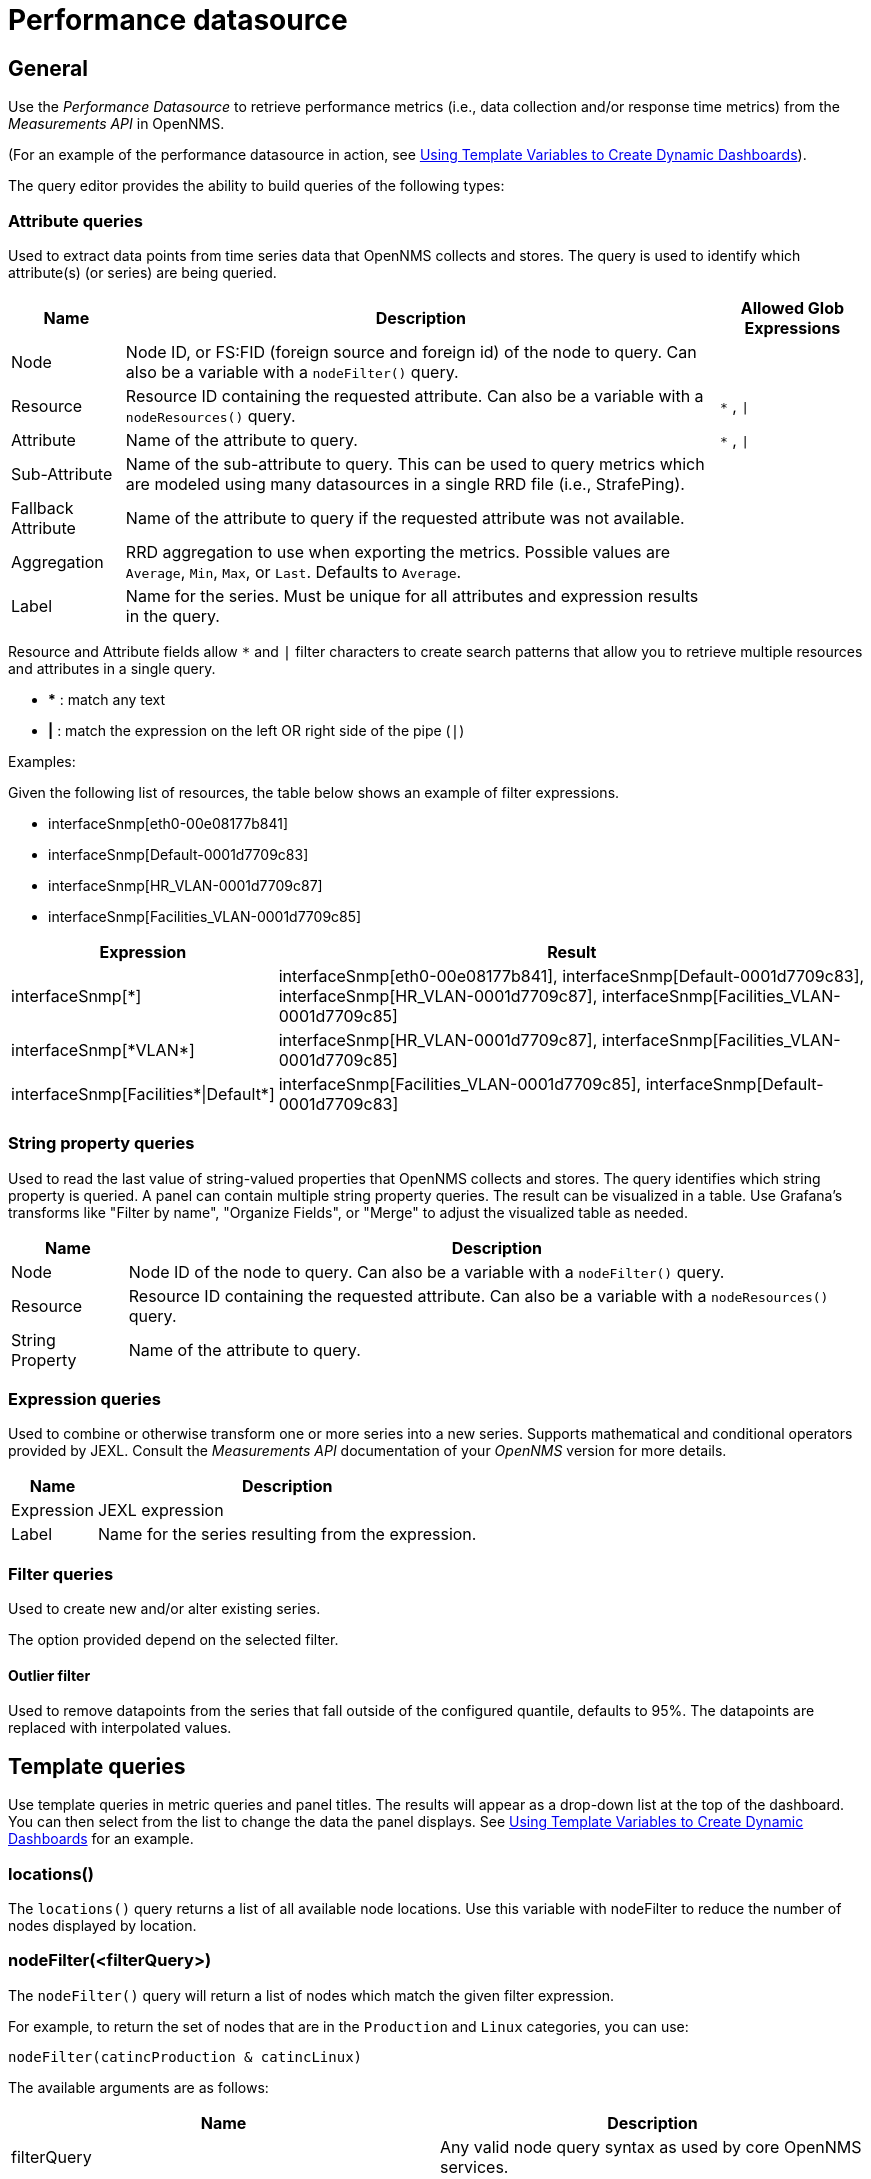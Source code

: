 = Performance datasource

== General

Use the _Performance Datasource_ to retrieve performance metrics (i.e., data collection and/or response time metrics) from the _Measurements API_ in  OpenNMS.

(For an example of the performance datasource in action, see xref:panel_configuration:dynamic-dashboard.adoc#pc-template-filters[Using Template Variables to Create Dynamic Dashboards]).

The query editor provides the ability to build queries of the following types:

=== Attribute queries

Used to extract data points from time series data that OpenNMS collects and stores.
The query is used to identify which attribute(s) (or series) are being queried.

[options="header, autowidth"]
[cols="1,2,1"]
|===
| Name               
| Description
| Allowed Glob Expressions

| Node               
| Node ID, or FS:FID (foreign source and foreign id) of the node to query.
  Can also be a variable with a `nodeFilter()` query.
| 

| Resource           
| Resource ID containing the requested attribute.
  Can also be a variable with a `nodeResources()` query.
| `*` , `\|`

| Attribute          
| Name of the attribute to query.
| `*` , `\|`

| Sub-Attribute      
| Name of the sub-attribute to query.
  This can be used to query metrics which are modeled using many datasources in a single RRD file (i.e., StrafePing).
| 

| Fallback Attribute 
| Name of the attribute to query if the requested attribute was not available.
|

| Aggregation        
| RRD aggregation to use when exporting the metrics.
  Possible values are `Average`, `Min`, `Max`, or `Last`.
  Defaults to `Average`.
|

| Label              
| Name for the series.
  Must be unique for all attributes and expression results in the query.
|
|===

Resource and Attribute fields allow `*` and `|` filter characters to create search patterns that allow you to retrieve multiple resources and attributes in a single query.

* *** : match any text
* *|* : match the expression on the left OR right side of the pipe (`|`)

Examples:

Given the following list of resources, the table below shows an example of filter expressions.

* interfaceSnmp[eth0-00e08177b841]
* interfaceSnmp[Default-0001d7709c83]
* interfaceSnmp[HR_VLAN-0001d7709c87]
* interfaceSnmp[Facilities_VLAN-0001d7709c85]

[options="header, autowidth"]
[cols="1,2"]
|===
| Expression
| Result

| interfaceSnmp[*]
| interfaceSnmp[eth0-00e08177b841], interfaceSnmp[Default-0001d7709c83], interfaceSnmp[HR_VLAN-0001d7709c87], interfaceSnmp[Facilities_VLAN-0001d7709c85]

| interfaceSnmp[\*VLAN*]
| interfaceSnmp[HR_VLAN-0001d7709c87], interfaceSnmp[Facilities_VLAN-0001d7709c85]

| interfaceSnmp[Facilities\*\|Default*]
| interfaceSnmp[Facilities_VLAN-0001d7709c85], interfaceSnmp[Default-0001d7709c83]
|===

=== String property queries

Used to read the last value of string-valued properties that OpenNMS collects and stores.
The query identifies which string property is queried. 
A panel can contain multiple string property queries. 
The result can be visualized in a table. 
Use Grafana's transforms like "Filter by name", "Organize Fields", or "Merge" to adjust the visualized table as needed.

[options="header, autowidth"]
[cols="1,2"]
|===
| Name
| Description

| Node
| Node ID of the node to query.
Can also be a variable with a `nodeFilter()` query.

| Resource
| Resource ID containing the requested attribute.
Can also be a variable with a `nodeResources()` query.

| String Property
| Name of the attribute to query.
|===

=== Expression queries

Used to combine or otherwise transform one or more series into a new series.
Supports mathematical and conditional operators provided by JEXL.
Consult the _Measurements API_ documentation of your _OpenNMS_ version for more details.

[options="header, autowidth"]
|===
| Name               | Description
| Expression         | JEXL expression
| Label              | Name for the series resulting from the expression.
|===

=== Filter queries

Used to create new and/or alter existing series.

The option provided depend on the selected filter.

==== Outlier filter

Used to remove datapoints from the series that fall outside of the configured quantile, defaults to 95%.
The datapoints are replaced with interpolated values.

[[ds-perf-template]]
== Template queries

Use template queries in metric queries and panel titles.
The results will appear as a drop-down list at the top of the dashboard. 
You can then select from the list to change the data the panel displays.
See xref:panel_configuration:dynamic-dashboard.adoc#pc-template-filters[Using Template Variables to Create Dynamic Dashboards] for an example.

=== locations()

The `locations()` query returns a list of all available node locations. 
Use this variable with nodeFilter to reduce the number of nodes displayed by location.

=== nodeFilter(<filterQuery>)

The `nodeFilter()` query will return a list of nodes which match the given filter expression.

For example, to return the set of nodes that are in the `Production` and `Linux` categories, you can use:
```
nodeFilter(catincProduction & catincLinux)
```

The available arguments are as follows:
[options="header, %autowidth"]
|===
| Name                | Description
| filterQuery         | Any valid node query syntax as used by core OpenNMS services.
|===

=== nodeResources(<resourceId>[,textProperty[,resourceType]])

The `nodeResources()` query will return the list of resource IDs which are available on the given node.
An optional second argument specifies whether to show the resource's ID (the default), label, or name in the template value chooser and elsewhere.
An optional third argument specifies an exact resource-type name (e.g. `interfaceSnmp`); a value of `*` makes explicit the default behavior of returning resources of all types.
Regular expressions in the template query can then be used to filter which resource IDs are used.

To query a specific node by ID, you can use an expression similar to:
```
nodeResources(123)
```

To query a specific node by foreign source and foreign id, you can use an expression similar to:
```
nodeResources(FS:FID)
```

To query only SNMP interface resources on the node with ID 42, and to display the interfaces resources' labels rather than their often-cryptic IDs, you might use:
```
nodeResources(42, label, interfaceSnmp)
```

The available arguments are as follows:
[options="header, %autowidth"]
|===
| Name              | Required | Default  | Description
| resourceId        | Required | `(none)` | The ID of the node (either databaseId or foreignSource:foreignId) for which to display resources.
| textProperty      | Optional | `id`     | One of `id`, `label`, or `name` to display alternate string values in the variable drop-down menu.
| resourceType      | Optional | `*`      | Resource type filter to limit the types of resources returned.
|===

== Label formatters

Helm provides a number of formatting functions you can use to transform the labels shown in graph legends.

You can use one or more of these to transform the displayed labels based on node or resource metadata returned from OpenNMS Horizon 24 or above.

=== nodeToLabel(<nodeCriteria>)

The `nodeToLabel()` function will be replaced with the label of the node specified.

You can pass either a node ID or `foreign-source:foreign-id` tuple.
It is also possible to use a template variable based on a custom list of node identifiers or the results of a `nodeFilter()` query.

To use a template variable representing nodes, just pass it, like so:
```
nodeToLabel($node)
```

To manually specify by ID or node criteria, just pass them in raw:
```
nodeToLabel(123)
nodeToLabel(FS:FID)
```

=== resourceToLabel(<resourceId or nodeCriteria>[, <partialResourceId>])

The `resourceToLabel()` function converts an OpenNMS resource identifier or node criteria and partial identifier into the resource's label.  The format of the resource label depends on the resource, and can be anything from a node label, to a descriptive string for an IP interface.

The 1-argument form of this call expects a complete resource ID. That resource ID must be the full resource identifier as queried to the measurements API.

The 2-argument form of this call lets you use template variables to choose a node and then separately provide the remainder of the resource ID you want to translate.

A partial resource ID is just the portion of the resource identifier that doesn't identify the node itself, like `nodeSnmp[]` or `responseTime[127.0.0.1]`.

For example, both of these `resourceToLabel` calls would be translated into the same text:

```
resourceToLabel(node[FS:FID].nodeSnmp[])
resourceToLabel(FS:FID, nodeSnmp[])
```

=== resourceToName(<resourceId or nodeCriteria>[, <partialResourceId>])

The `resourceToName()` function behaves exactly like the `resourceToLabel()` function, only it returns the resource's name, rather than its label.  The resource name is usually the internal, machine-readable name of the resource, like a node criteria, or an interface name + MAC address.

```
resourceToName(node[FS:FID].nodeSnmp[])
resourceToName(FS:FID, nodeSnmp[])
```

=== resourceToInterface(<resourceId or nodeCriteria>[, <partialResourceId>])

Finally, just like `resourceToLabel()` and `resourceToName()`, `resourceToInterface()` transforms a resource ID or combination node criteria and partial resource ID into another value.

It is a special case of the other more general methods that will take the label of the resource (assumed to be an `interface-MAC` formatted string) and just return the interface portion.
